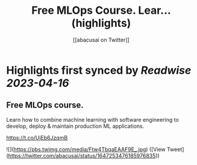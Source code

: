 :PROPERTIES:
:title: Free MLOps Course. Lear... (highlights)
:author: [[abacusai on Twitter]]
:full-title: "Free MLOps Course. Lear..."
:category: #tweets
:url: https://twitter.com/abacusai/status/1647253476185976835
:END:

* Highlights first synced by [[Readwise]] [[2023-04-16]]
** Free MLOps course.

Learn how to combine machine learning with software engineering to develop, deploy & maintain production ML applications.

https://t.co/UjEb6JzqmB 

![](https://pbs.twimg.com/media/Ftw4TbqaEAAF9E_.jpg) ([View Tweet](https://twitter.com/abacusai/status/1647253476185976835))